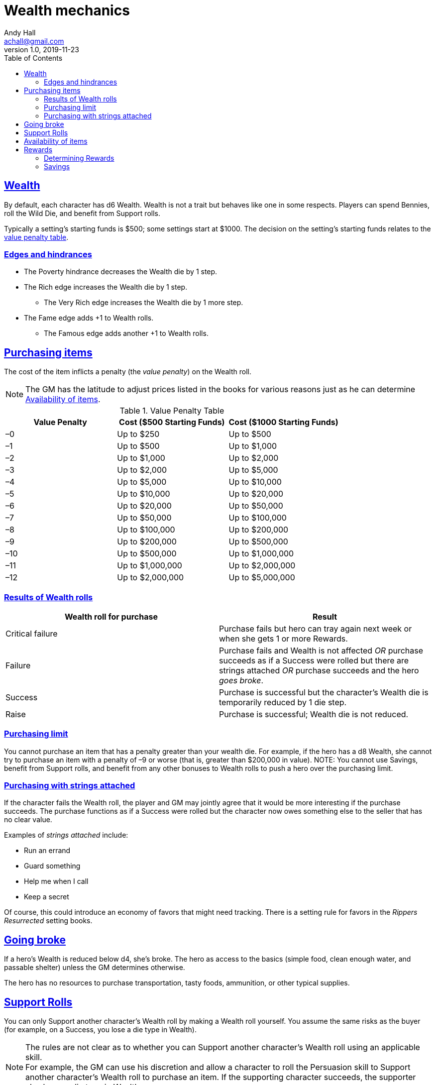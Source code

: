 = Wealth mechanics
Andy Hall <achall@gmail.com>
v1.0, 2019-11-23
:toc: right
:experimental:
:sectlinks:
:sectanchors:

== Wealth

By default, each character has d6 Wealth.
Wealth is not a trait but behaves like one in some respects.
Players can spend Bennies, roll the Wild Die, and benefit from Support rolls.

Typically a setting's starting funds is $500; some settings start at $1000. The decision on the setting's starting funds relates to the <<#table-value-penalty,value penalty table>>.

=== Edges and hindrances

* The Poverty hindrance decreases the Wealth die by 1 step.
* The Rich edge increases the Wealth die by 1 step.
** The Very Rich edge increases the Wealth die by 1 more step.
* The Fame edge adds +1 to Wealth rolls.
** The Famous edge adds another +1 to Wealth rolls.


== Purchasing items

The cost of the item inflicts a penalty (the _value penalty_) on the Wealth roll.

[NOTE]
The GM has the latitude to adjust prices listed in the books for various reasons just as he can determine <<#availability,Availability of items>>.


[[table-value-penalty]]
.Value Penalty Table
[%header,cols=3*]
|===
|Value Penalty
|Cost ($500 Starting Funds)
|Cost ($1000 Starting Funds)
| –0
| Up to $250
| Up to $500
| –1
| Up to $500
| Up to $1,000
| –2
| Up to $1,000
| Up to $2,000
| –3
| Up to $2,000
| Up to $5,000
| –4
| Up to $5,000
| Up to $10,000
| –5
| Up to $10,000
| Up to $20,000
| –6
| Up to $20,000
| Up to $50,000
| –7
| Up to $50,000
| Up to $100,000
| –8
| Up to $100,000
| Up to $200,000
| –9
| Up to $200,000
| Up to $500,000
| –10
| Up to $500,000
| Up to $1,000,000
| –11
| Up to $1,000,000
| Up to $2,000,000
| –12
| Up to $2,000,000
| Up to $5,000,000
|===

=== Results of Wealth rolls

[[table-wealth-roll-results]]
[%header,format=csv]
|===
Wealth roll for purchase, Result
Critical failure, Purchase fails but hero can tray again next week or when she gets 1 or more Rewards.
Failure, Purchase fails and Wealth is not affected _OR_ purchase succeeds as if a Success were rolled but there are strings attached _OR_ purchase succeeds and the hero _goes broke_.
Success, Purchase is successful but the character's Wealth die is temporarily reduced by 1 die step.
Raise, Purchase is successful;  Wealth die is not reduced.
|===

=== Purchasing limit

You cannot purchase an item that has a penalty greater than your wealth die. For example, if the hero has a d8 Wealth, she cannot try to purchase an item with a penalty of –9 or worse (that is, greater than $200,000 in value).
NOTE: You cannot use Savings, benefit from Support rolls, and benefit from any other bonuses to Wealth rolls to push a hero over the  purchasing limit.

=== Purchasing with strings attached

If the character fails the Wealth roll, the player and GM may jointly agree that it would be more interesting if the purchase succeeds.
The purchase functions as if a Success were rolled but the character now owes something else to the seller that has no clear value.

Examples of _strings attached_ include:

* Run an errand
* Guard something
* Help me when I call
* Keep a secret

Of course, this could introduce an economy of favors that might need tracking. There is a setting rule for favors in the _Rippers Resurrected_ setting books.

== Going broke

If a hero's Wealth is reduced below d4,
she’s broke. The hero as access to the basics (simple food, clean enough water, and passable shelter) unless the GM determines otherwise.

The hero has no resources to purchase transportation, tasty foods, ammunition, or other typical supplies.

== Support Rolls
You can only Support another character's Wealth
roll by making a Wealth roll yourself. You assume the same risks as the buyer (for example, on a Success, you lose a die type in Wealth).

[NOTE]
====
The rules are not clear as to whether you can Support another character's Wealth roll using an applicable skill. +
For example, the GM can use his discretion and allow a character to  roll the Persuasion skill to Support another character's Wealth roll to purchase an item.
If the supporting character succeeds, the supporter also loses a die type in Wealth.
====


== Availability of items
[[availability]]
For items not available on the open market, you need to use the Research skill or do some  Networking (SWADE 133) to find it.
The GM has the say whether the item is available and the GM can assign modifiers to the rolls to find the item.

== Rewards

Getting a Reward increases a character's Wealth die by one step.

Wealth, Rewards, and cost of living are relative. A Reward increase typically  increase lasts only for a month of game. Thrifty heroes can put their Rewards into Savings.

=== Determining Rewards

What qualifies as a Reward?
To determine the reward, consider the value of the payment (and its corresponding _value penalty_ from the table) and the hero's Wealth die

* If no wealth roll would be needed to buy the Reward item/amount, it is not considered a Reward.
* If the value of the payment would impose half a value penalty of at least half the hero's Wealth die. For example, in a setting where $500 is the starting funds, a $1000 reward imposes -2 value penalty. +
For a hero with 4d Wealth, this Reward is worth 2 Reward points. +
For a hero with d6 Wealth, this payment is only worth 1 Reward.
* If the value of the payment would impose a value penalty that is greater than the hero's Wealth die, it is worth at least 3 Reward points.

=== Savings

A hero can bank her Rewards by exchanging each Reward into 1 point of Savings. Maximum Savings for a hero is 4.
When the hero makes a Wealth roll, she can choose to apply point from Savings. Each point of Savings use in the Wealth roll adds +1 to the result. The Savings points used are removed regardless of whether the Wealth roll succeeds.

////
== Gambling and Wealth

This is the standard procedure for gambling:

. Set the stakes (buy-in phase)
.. Participants agree on the price (the ante).
.. Each participant, assuming they want in on the action, makes Wealth roll (us). +
Apply any applicable bonuses and penalties to the Wealth roll. +
Observe the consequences of the Wealth  rolls.
. Make Gambling rolls.
.. Wild Cards who are participating make Gambling rolls.
.. Make a "Group roll" for extras who are participating.
. Compare the results.
.. Compare the highest Gambling result with the lowest result. If the character with the highest result (the winner) scored a success on the Gambling skill, she restores her Wealth (her ante from the buy-in phase). If the winner gets a raise, her Wealth increases by 1 step.
.. Compare the second highest Gambling result with the second lowest result. If the character with the second highest result (the winner of that comparison) scored a success on the Gambling skill, she restores her Wealth (her ante from the buy-in phase). If the winner also gets a raise, her Wealth increases by 1 step.
.. If there is an odd person in the game, this character restores her Wealth (her ante from the buy-in phase) as if she scored a success against.
////

//.. Refer to the rules for the Gambling skill:
//****
//The lowest total pays the highest total the difference times the stake. +
//The next lowest pays the second highest the difference times the stake, and so on. +
//If there's an odd man in the middle, he breaks even.
//****

////
.High stakes? Low stakes?
****
When you set the stakes, consider the Wealth penalty.

. If the _value penalty_ of the ante is less than or equal to one less than half of the Character's Wealth die (that is, -1 for Wealth of d4, –2 for Wealth of d6, –3 for Wealth of d8, –4 for Wealth of d10, –5 for Wealth of d12), the character gets another step of Wealth on a success or raise.

. If the _value penalty_ of the ante is equal to two less than half of the Character's Wealth die (that is, -2 for Wealth of d4, –4 for Wealth of d6, –6 for Wealth of d8, –8 for Wealth of d10, –10 for Wealth of d12), the character increases her winnings by two "steps" of Wealth.
****
////

////
=== Example of gambling

In a quiet saloon, our hero, Tex McNutty, is  playing cards four other cowpokes (extras). Tex just got paid so his Wealth is d6. The buy-in for this game is $250. Tex makes a Wealth roll (with the -1 _value penalty_ applied) and gets a success; Tex's Wealth is temporarily reduced to d4. Tex then rolls his Gambling skill (d8), which is an 11 (a raise). A group roll (SWADE 89) is made for Gambling skill of the 4 cowpokes (assume d4 Gambling and roll a wild die). The cowpokes get a 5.

Tex wins back his ante (+1 die step to return his Wealth to d6) and +1 Wealth for raise.

The cowpokes lose their ante. They grumble some. Tex may not want to gloat; one of the cowpokes at the table is a bad sport and likely to call Tex a cheat.
////






.Lifestyles
****
The _Expanded Wealth_ rules include more optional rules on Lifestyles. I have not factored these rules in yet.
****
